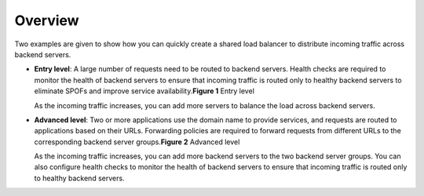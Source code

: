 Overview
========

Two examples are given to show how you can quickly create a shared load balancer to distribute incoming traffic across backend servers.

-  **Entry level**: A large number of requests need to be routed to backend servers. Health checks are required to monitor the health of backend servers to ensure that incoming traffic is routed only to healthy backend servers to eliminate SPOFs and improve service availability.\ **Figure 1** Entry level
   |image1|

   As the incoming traffic increases, you can add more servers to balance the load across backend servers.

-  **Advanced level**: Two or more applications use the domain name to provide services, and requests are routed to applications based on their URLs. Forwarding policies are required to forward requests from different URLs to the corresponding backend server groups.\ **Figure 2** Advanced level
   |image2|

   As the incoming traffic increases, you can add more backend servers to the two backend server groups. You can also configure health checks to monitor the health of backend servers to ensure that incoming traffic is routed only to healthy backend servers.

.. |image1| image:: /images/en-us_image_0198607819.png
   :class: vsd

.. |image2| image:: /images/en-us_image_0198607873.png
   :class: vsd

